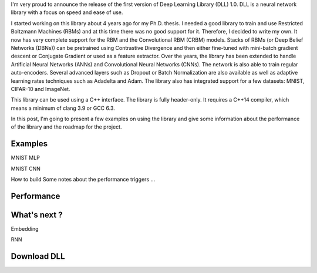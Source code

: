 I'm very proud to announce the release of the first version of Deep Learning
Library (DLL) 1.0. DLL is a neural network library with a focus on speed and
ease of use.

I started working on this library about 4 years ago for my Ph.D. thesis.
I needed a good library to train and use Restricted Boltzmann Machines (RBMs)
and at this time there was no good support for it. Therefore, I decided to write
my own. It now has very complete support for the RBM and the Convolutional RBM
(CRBM) models. Stacks of RBMs (or Deep Belief Networks (DBNs)) can be pretrained
using Contrastive Divergence and then either fine-tuned with mini-batch gradient
descent or Conjugate Gradient or used as a feature extractor. Over the years,
the library has been extended to handle Artificial Neural Networks (ANNs) and
Convolutional Neural Networks (CNNs). The network is also able to train regular
auto-encoders. Several advanced layers such as Dropout or Batch Normalization
are also available as well as adaptive learning rates techniques such as
Adadelta and Adam. The library also has integrated support for a few datasets:
MNIST, CIFAR-10 and ImageNet.

This library can be used using a C++ interface. The library is fully
header-only. It requires a C++14 compiler, which means a minimum of clang 3.9 or
GCC 6.3.

In this post, I'm going to present a few examples on using the library and give
some information about the performance of the library and the roadmap for the
project.

.. TEASER_END

Examples
########

MNIST MLP

MNIST CNN

How to build
Some notes about the performance triggers
...

Performance
###########

What's next ?
#############

Embedding

RNN

Download DLL
############
